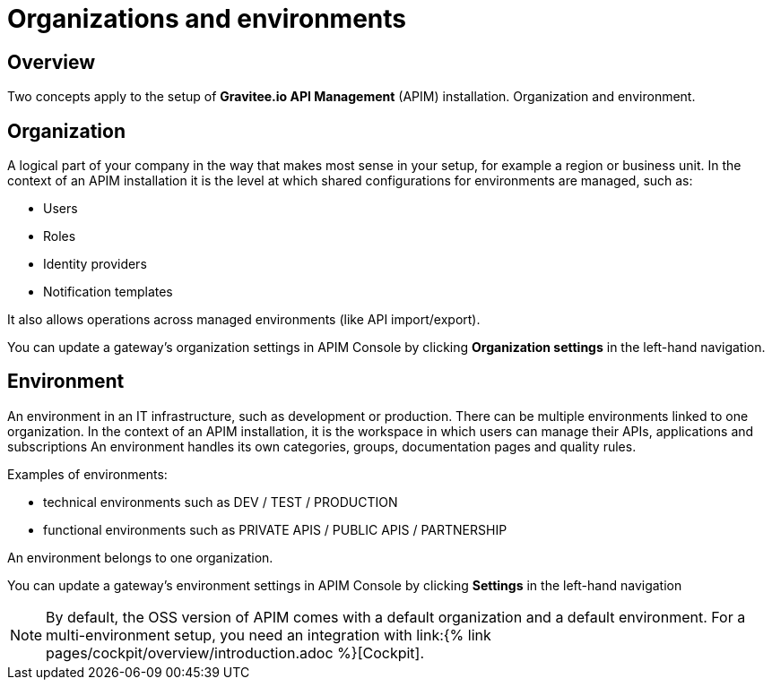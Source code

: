 [[gravitee-admin-guide-orgs-and-envs]]
= Organizations and environments
:page-sidebar: apim_3_x_sidebar
:page-permalink: apim/3.x/apim_adminguide_organizations_and_environments.html
:page-folder: apim/user-guide/admin
:page-description: Gravitee.io API Management - Admin Guide - Organizations and Environments
:page-keywords: Gravitee.io, API Platform, API Management, API Gateway, oauth2, openid, documentation, manual, guide, reference, api
:page-layout: apim3x

== Overview
Two concepts apply to the setup of *Gravitee.io API Management* (APIM) installation. Organization and environment.

== Organization
A logical part of your company in the way that makes most sense in your setup, for example a region or business unit. In the context of an APIM installation it is the level at which shared configurations for environments are managed, such as:

* Users
* Roles
* Identity providers
* Notification templates

It also allows operations across managed environments (like API import/export).

You can update a gateway's organization settings in APIM Console by clicking **Organization settings** in the left-hand navigation.


== Environment
An environment in an IT infrastructure, such as development or production. There can be multiple environments linked to one organization. In the context of an APIM installation, it is the workspace in which users can manage their APIs, applications and subscriptions
An environment handles its own categories, groups, documentation pages and quality rules.

Examples of environments:

* technical environments such as DEV / TEST / PRODUCTION
* functional environments such as PRIVATE APIS / PUBLIC APIS / PARTNERSHIP

An environment belongs to one organization.

You can update a gateway's environment settings in APIM Console by clicking **Settings** in the left-hand navigation


NOTE: By default, the OSS version of APIM comes with a default organization and a default environment. For a multi-environment setup, you need an integration with link:{% link pages/cockpit/overview/introduction.adoc %}[Cockpit].
